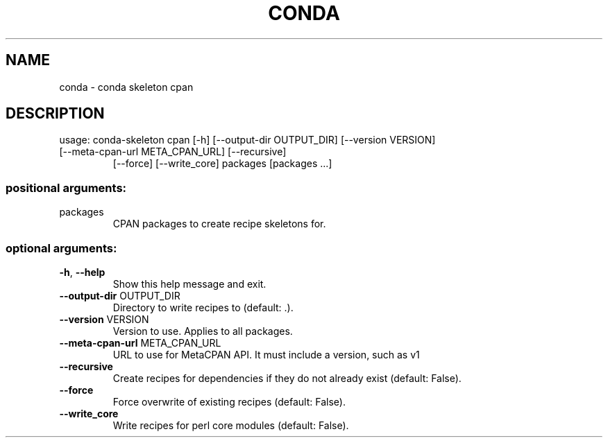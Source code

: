 .\" DO NOT MODIFY THIS FILE!  It was generated by help2man 1.47.4.
.TH CONDA "1" "12월 2017" "Anaconda, Inc." "User Commands"
.SH NAME
conda \- conda skeleton cpan
.SH DESCRIPTION
usage: conda\-skeleton cpan [\-h] [\-\-output\-dir OUTPUT_DIR] [\-\-version VERSION]
.TP
[\-\-meta\-cpan\-url META_CPAN_URL] [\-\-recursive]
[\-\-force] [\-\-write_core]
packages [packages ...]
.SS "positional arguments:"
.TP
packages
CPAN packages to create recipe skeletons for.
.SS "optional arguments:"
.TP
\fB\-h\fR, \fB\-\-help\fR
Show this help message and exit.
.TP
\fB\-\-output\-dir\fR OUTPUT_DIR
Directory to write recipes to (default: .).
.TP
\fB\-\-version\fR VERSION
Version to use. Applies to all packages.
.TP
\fB\-\-meta\-cpan\-url\fR META_CPAN_URL
URL to use for MetaCPAN API. It must include a
version, such as v1
.TP
\fB\-\-recursive\fR
Create recipes for dependencies if they do not already
exist (default: False).
.TP
\fB\-\-force\fR
Force overwrite of existing recipes (default: False).
.TP
\fB\-\-write_core\fR
Write recipes for perl core modules (default: False).
